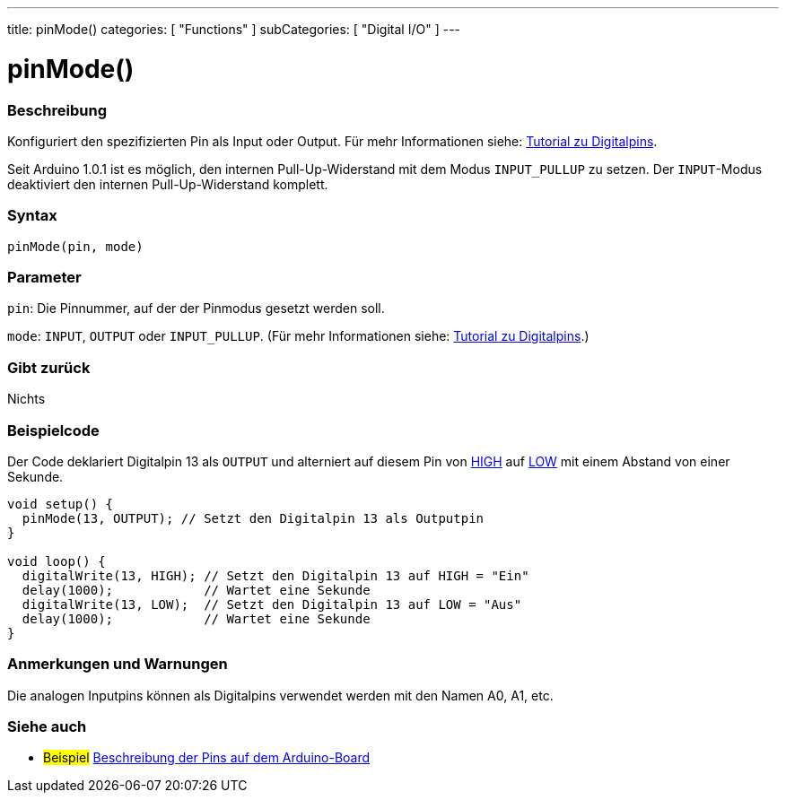 ---
title: pinMode()
categories: [ "Functions" ]
subCategories: [ "Digital I/O" ]
---


//
:ext-relative: .html

= pinMode()


// OVERVIEW SECTION STARTS
[#overview]
--

[float]
=== Beschreibung
Konfiguriert den spezifizierten Pin als Input oder Output. Für mehr Informationen siehe: http://arduino.cc/en/Tutorial/DigitalPins[Tutorial zu Digitalpins].
[%hardbreaks]
Seit Arduino 1.0.1 ist es möglich, den internen Pull-Up-Widerstand mit dem Modus `INPUT_PULLUP` zu setzen. Der `INPUT`-Modus deaktiviert den internen Pull-Up-Widerstand komplett.
[%hardbreaks]


[float]
=== Syntax
`pinMode(pin, mode)`

[float]
=== Parameter
`pin`: Die Pinnummer, auf der der Pinmodus gesetzt werden soll.

`mode`: `INPUT`, `OUTPUT` oder `INPUT_PULLUP`. (Für mehr Informationen siehe: http://arduino.cc/en/Tutorial/DigitalPins[Tutorial zu Digitalpins].)

//Check how to add links

[float]
=== Gibt zurück
Nichts

--
// OVERVIEW SECTION ENDS




// HOW TO USE SECTION STARTS
[#howtouse]
--

[float]
=== Beispielcode
Der Code deklariert Digitalpin 13 als `OUTPUT` und alterniert auf diesem Pin von link:../../variables/constants/constants/[HIGH] auf link:../../variables/constants/constants/[LOW] mit einem Abstand von einer Sekunde.

[source,arduino]
----
void setup() {
  pinMode(13, OUTPUT); // Setzt den Digitalpin 13 als Outputpin
}

void loop() {
  digitalWrite(13, HIGH); // Setzt den Digitalpin 13 auf HIGH = "Ein"
  delay(1000);            // Wartet eine Sekunde
  digitalWrite(13, LOW);  // Setzt den Digitalpin 13 auf LOW = "Aus"
  delay(1000);            // Wartet eine Sekunde
}
----
[%hardbreaks]

[float]
=== Anmerkungen und Warnungen
Die analogen Inputpins können als Digitalpins verwendet werden mit den Namen A0, A1, etc.

--
// HOW TO USE SECTION ENDS


// SEE ALSO SECTION
[#see_also]
--

[float]
=== Siehe auch

[role="example"]
* #Beispiel# http://arduino.cc/en/Tutorial/DigitalPins[Beschreibung der Pins auf dem Arduino-Board^]

--
// SEE ALSO SECTION ENDS
